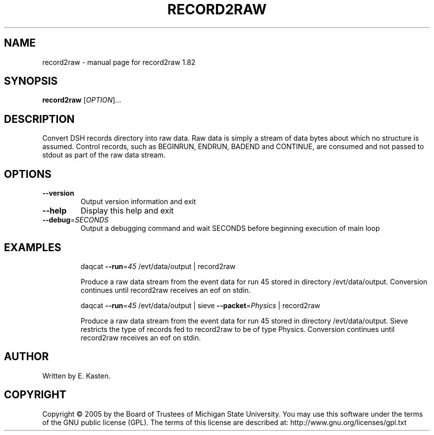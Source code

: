 .\" DO NOT MODIFY THIS FILE!  It was generated by help2man 1.35.
.TH RECORD2RAW "1" "February 2006" "record2raw 1.82" "User Commands"
.SH NAME
record2raw \- manual page for record2raw 1.82
.SH SYNOPSIS
.B record2raw
[\fIOPTION\fR]...
.SH DESCRIPTION
Convert DSH records directory into raw data.  Raw data is simply
a stream of data bytes about which no structure is assumed.
Control records, such as BEGINRUN, ENDRUN, BADEND and CONTINUE,
are consumed and not passed to stdout as part of the raw data
stream.
.SH OPTIONS
.TP
\fB\-\-version\fR
Output version information and exit
.TP
\fB\-\-help\fR
Display this help and exit
.TP
\fB\-\-debug\fR=\fISECONDS\fR
Output a debugging command and wait SECONDS
before beginning execution of main loop
.SH EXAMPLES
.IP
daqcat \fB\-\-run\fR=\fI45\fR /evt/data/output | record2raw
.IP
Produce a raw data stream from the event data for run 45
stored in directory /evt/data/output.  Conversion continues
until record2raw receives an eof on stdin.
.IP
daqcat \fB\-\-run\fR=\fI45\fR /evt/data/output | sieve \fB\-\-packet\fR=\fIPhysics\fR | record2raw
.IP
Produce a raw data stream from the event data for run 45
stored in directory /evt/data/output.  Sieve restricts the
type of records fed to record2raw to be of type Physics.
Conversion continues until record2raw receives an eof on stdin.
.SH AUTHOR
Written by E. Kasten.
.SH COPYRIGHT
Copyright \(co 2005 by the Board of Trustees of Michigan State University.
You may use this software under the terms of the GNU public license
(GPL).  The terms of this license are described at:
http://www.gnu.org/licenses/gpl.txt
